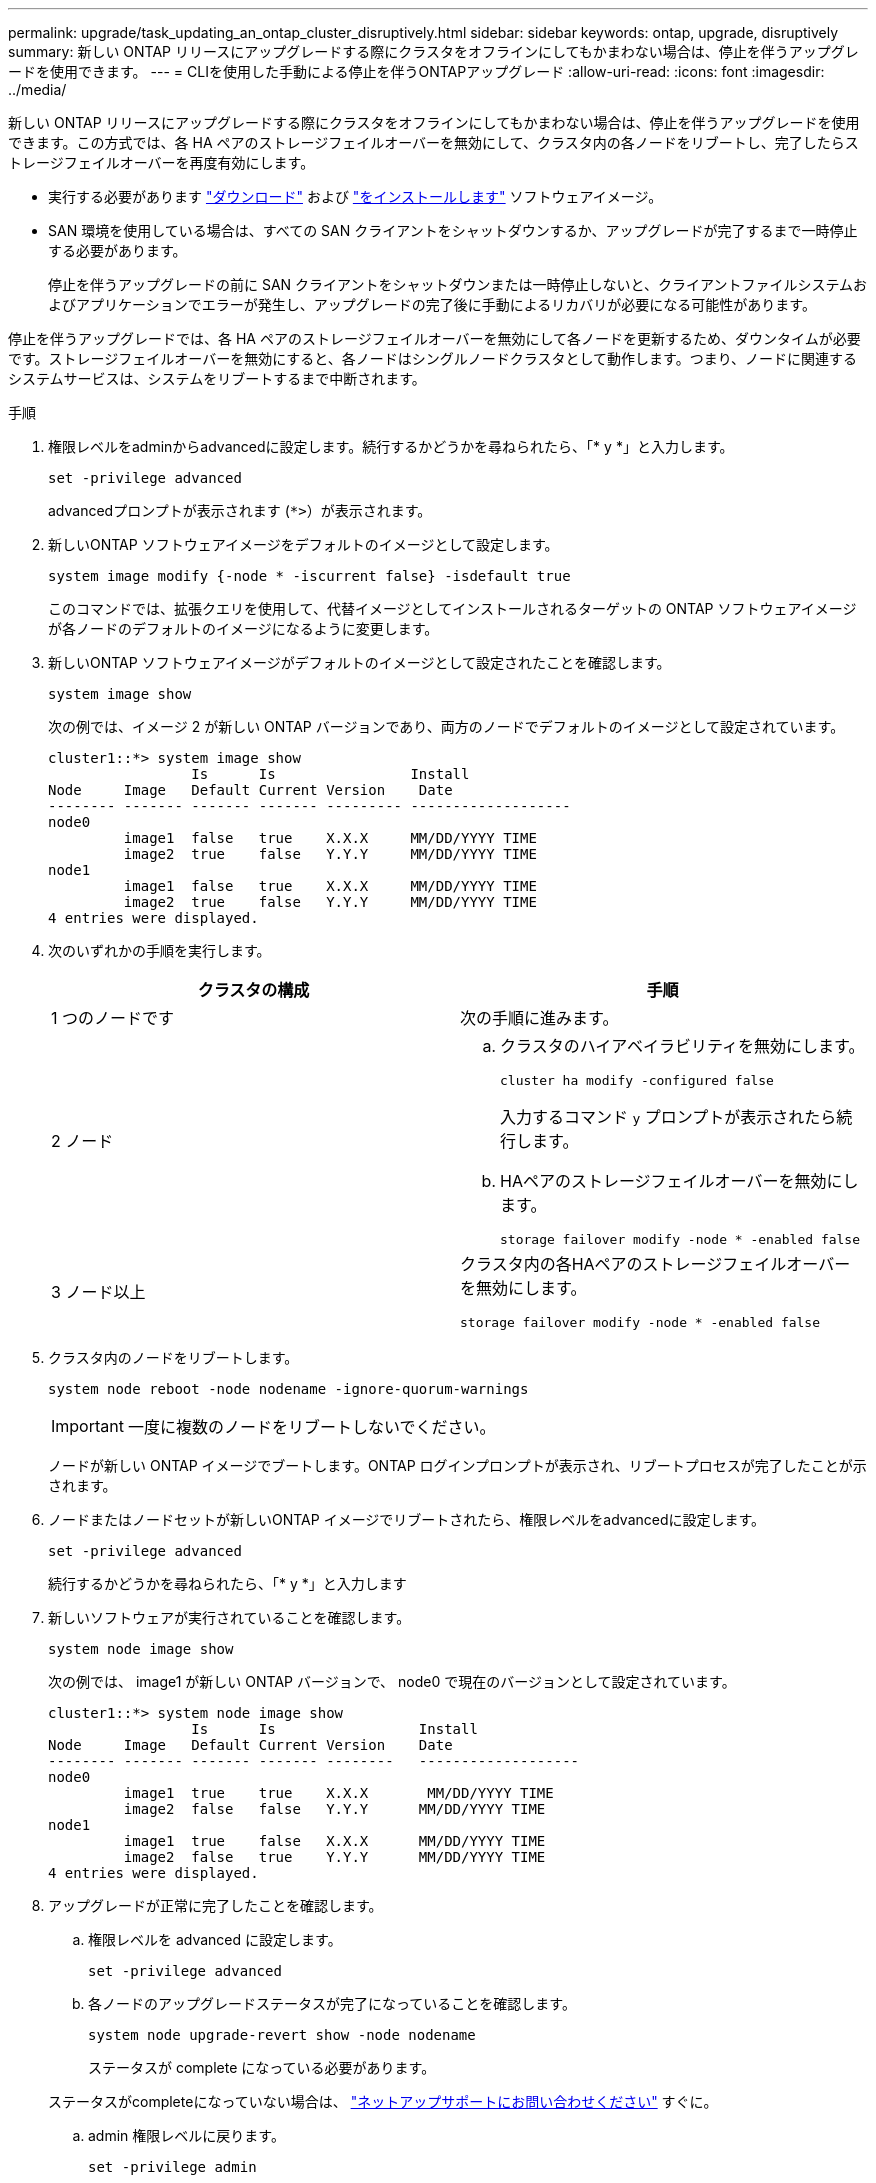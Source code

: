 ---
permalink: upgrade/task_updating_an_ontap_cluster_disruptively.html 
sidebar: sidebar 
keywords: ontap, upgrade, disruptively 
summary: 新しい ONTAP リリースにアップグレードする際にクラスタをオフラインにしてもかまわない場合は、停止を伴うアップグレードを使用できます。 
---
= CLIを使用した手動による停止を伴うONTAPアップグレード
:allow-uri-read: 
:icons: font
:imagesdir: ../media/


[role="lead"]
新しい ONTAP リリースにアップグレードする際にクラスタをオフラインにしてもかまわない場合は、停止を伴うアップグレードを使用できます。この方式では、各 HA ペアのストレージフェイルオーバーを無効にして、クラスタ内の各ノードをリブートし、完了したらストレージフェイルオーバーを再度有効にします。

* 実行する必要があります link:download-software-image.html["ダウンロード"] および link:install-software-manual-upgrade.html["をインストールします"] ソフトウェアイメージ。
* SAN 環境を使用している場合は、すべての SAN クライアントをシャットダウンするか、アップグレードが完了するまで一時停止する必要があります。
+
停止を伴うアップグレードの前に SAN クライアントをシャットダウンまたは一時停止しないと、クライアントファイルシステムおよびアプリケーションでエラーが発生し、アップグレードの完了後に手動によるリカバリが必要になる可能性があります。



停止を伴うアップグレードでは、各 HA ペアのストレージフェイルオーバーを無効にして各ノードを更新するため、ダウンタイムが必要です。ストレージフェイルオーバーを無効にすると、各ノードはシングルノードクラスタとして動作します。つまり、ノードに関連するシステムサービスは、システムをリブートするまで中断されます。

.手順
. 権限レベルをadminからadvancedに設定します。続行するかどうかを尋ねられたら、「* y *」と入力します。
+
[source, cli]
----
set -privilege advanced
----
+
advancedプロンプトが表示されます (`*>`）が表示されます。

. 新しいONTAP ソフトウェアイメージをデフォルトのイメージとして設定します。
+
[source, cli]
----
system image modify {-node * -iscurrent false} -isdefault true
----
+
このコマンドでは、拡張クエリを使用して、代替イメージとしてインストールされるターゲットの ONTAP ソフトウェアイメージが各ノードのデフォルトのイメージになるように変更します。

. 新しいONTAP ソフトウェアイメージがデフォルトのイメージとして設定されたことを確認します。
+
[source, cli]
----
system image show
----
+
次の例では、イメージ 2 が新しい ONTAP バージョンであり、両方のノードでデフォルトのイメージとして設定されています。

+
[listing]
----
cluster1::*> system image show
                 Is      Is                Install
Node     Image   Default Current Version    Date
-------- ------- ------- ------- --------- -------------------
node0
         image1  false   true    X.X.X     MM/DD/YYYY TIME
         image2  true    false   Y.Y.Y     MM/DD/YYYY TIME
node1
         image1  false   true    X.X.X     MM/DD/YYYY TIME
         image2  true    false   Y.Y.Y     MM/DD/YYYY TIME
4 entries were displayed.
----
. 次のいずれかの手順を実行します。
+
[cols="2*"]
|===
| クラスタの構成 | 手順 


 a| 
1 つのノードです
 a| 
次の手順に進みます。



 a| 
2 ノード
 a| 
.. クラスタのハイアベイラビリティを無効にします。
+
[source, cli]
----
cluster ha modify -configured false
----
+
入力するコマンド `y` プロンプトが表示されたら続行します。

.. HAペアのストレージフェイルオーバーを無効にします。
+
[source, cli]
----
storage failover modify -node * -enabled false
----




 a| 
3 ノード以上
 a| 
クラスタ内の各HAペアのストレージフェイルオーバーを無効にします。

[source, cli]
----
storage failover modify -node * -enabled false
----
|===
. クラスタ内のノードをリブートします。
+
[source, cli]
----
system node reboot -node nodename -ignore-quorum-warnings
----
+

IMPORTANT: 一度に複数のノードをリブートしないでください。

+
ノードが新しい ONTAP イメージでブートします。ONTAP ログインプロンプトが表示され、リブートプロセスが完了したことが示されます。

. ノードまたはノードセットが新しいONTAP イメージでリブートされたら、権限レベルをadvancedに設定します。
+
[source, cli]
----
set -privilege advanced
----
+
続行するかどうかを尋ねられたら、「* y *」と入力します

. 新しいソフトウェアが実行されていることを確認します。
+
[source, cli]
----
system node image show
----
+
次の例では、 image1 が新しい ONTAP バージョンで、 node0 で現在のバージョンとして設定されています。

+
[listing]
----
cluster1::*> system node image show
                 Is      Is                 Install
Node     Image   Default Current Version    Date
-------- ------- ------- ------- --------   -------------------
node0
         image1  true    true    X.X.X       MM/DD/YYYY TIME
         image2  false   false   Y.Y.Y      MM/DD/YYYY TIME
node1
         image1  true    false   X.X.X      MM/DD/YYYY TIME
         image2  false   true    Y.Y.Y      MM/DD/YYYY TIME
4 entries were displayed.
----
. アップグレードが正常に完了したことを確認します。
+
.. 権限レベルを advanced に設定します。
+
[source, cli]
----
set -privilege advanced
----
.. 各ノードのアップグレードステータスが完了になっていることを確認します。
+
[source, cli]
----
system node upgrade-revert show -node nodename
----
+
ステータスが complete になっている必要があります。

+
ステータスがcompleteになっていない場合は、 link:http://mysupport.netapp.com/["ネットアップサポートにお問い合わせください"] すぐに。

.. admin 権限レベルに戻ります。
+
[source, cli]
----
set -privilege admin
----


. 追加するノードごとに、手順2~8を繰り返します。
. クラスタが複数のノードで構成されている場合は、クラスタ内の各HAペアのストレージフェイルオーバーを有効にします。
+
[source, cli]
----
storage failover modify -node * -enabled true
----
. クラスタが2つのノードだけで構成されている場合は、クラスタのハイアベイラビリティを有効にします。
+
[source, cli]
----
cluster ha modify -configured true
----

